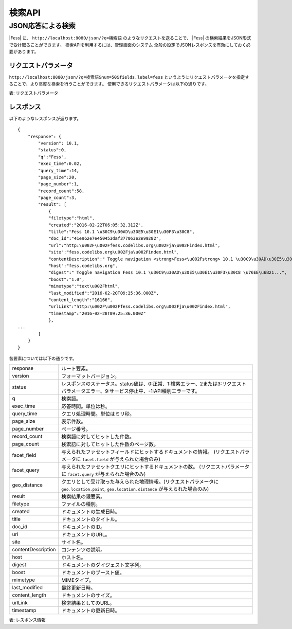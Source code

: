 ==================
検索API
==================

.. TODO: lang, ex_q

JSON応答による検索
==================

|Fess| に、
``http://localhost:8080/json/?q=検索語``
のようなリクエストを送ることで、
|Fess| の検索結果をJSON形式で受け取ることができます。
検索APIを利用するには、管理画面のシステム 全般の設定でJSONレスポンスを有効にしておく必要があります。

リクエストパラメータ
--------------------

``http://localhost:8080/json/?q=検索語&num=50&fields.label=fess``
というようにリクエストパラメータを指定することで、より高度な検索を行うことができます。
使用できるリクエストパラメータは以下の通りです。

.. TODO: facet.field, facet.query の説明を詳しく

+-----------------------+------------------------------------------------------------------------------------------+
| q                     | 検索語。URLエンコードして渡します。                                                      |
+-----------------------+------------------------------------------------------------------------------------------+
| start                 | 開始する件数位置。0から始まります。                                                      |
+-----------------------+------------------------------------------------------------------------------------------+
| num                   | 表示件数。デフォルトは20件です。100件まで表示できます。                                  |
+-----------------------+------------------------------------------------------------------------------------------+
| fields.label          | ラベル値。ラベルを指定する場合に利用します。                                             |
+-----------------------+------------------------------------------------------------------------------------------+
| callback              | JSONPを利用する場合のコールバック名。JSONPを利用しない場合は指定する必要はありません。   |
+-----------------------+------------------------------------------------------------------------------------------+
| facet.field           | ファセットフィールドの指定。 (例) ``facet.field=label``                                  |
+-----------------------+------------------------------------------------------------------------------------------+
| facet.query           | ファセットクエリの指定。     (例) ``facet.query=timestamp:[now/d-1d TO *]``              |
+-----------------------+------------------------------------------------------------------------------------------+
| facet.size            | 取得するファセットの最大件数の指定。facet.field が指定されているとき、有効です。         |
+-----------------------+------------------------------------------------------------------------------------------+
| facet.minDocCount     | 件数がこの値以上のファセットを取得します。 facet.field が指定されているとき、有効です。  |
+-----------------------+------------------------------------------------------------------------------------------+
| geo.location.point,   | 位置情報検索で用いる値の指定。それぞれ緯度経度と指定した地点を中心とした距離に対応します。 |
| geo.location.distance | (例) ``geo.location.point=35.0,139.0&geo.location.distance=10km``                        |
+-----------------------+------------------------------------------------------------------------------------------+
表: リクエストパラメータ


レスポンス
----------

以下のようなレスポンスが返ります。

::

    {
        "response": {
            "version": 10.1,
            "status":0,
            "q":"Fess",
            "exec_time":0.02,
            "query_time":14,
            "page_size":20,
            "page_number":1,
            "record_count":58,
            "page_count":3,
            "result": [
                {
                "filetype":"html",
                "created":"2016-02-22T06:05:32.312Z",
                "title":"Fess 10.1 \u30C9\u30AD\u30E5\u30E1\u30F3\u30C8",
                "doc_id":"41e962e7e450453daf377063e2e99282",
                "url":"http:\u002F\u002Ffess.codelibs.org\u002Fja\u002Findex.html",
                "site":"fess.codelibs.org\u002Fja\u002Findex.html",
                "contentDescription":" Toggle navigation <strong>Fess<\u002Fstrong> 10.1 \u30C9\u30AD\u30E5\u30E1\u30F3\u30C8...",
                "host":"fess.codelibs.org",
                "digest":" Toggle navigation Fess 10.1 \u30C9\u30AD\u30E5\u30E1\u30F3\u30C8 \u76EE\u6B21...",
                "boost":"1.0",
                "mimetype":"text\u002Fhtml",
                "last_modified":"2016-02-20T09:25:36.000Z",
                "content_length":"16166",
                "urlLink":"http:\u002F\u002Ffess.codelibs.org\u002Fja\u002Findex.html",
                "timestamp":"2016-02-20T09:25:36.000Z"
                },
    ...
            ]
        }
    }

各要素については以下の通りです。

+----------------------+-------------------------------------------------------------------------------------------------------------------------------------------+
| response             | ルート要素。                                                                                                                              |
+----------------------+-------------------------------------------------------------------------------------------------------------------------------------------+
| version              | フォーマットバージョン。                                                                                                                  |
+----------------------+-------------------------------------------------------------------------------------------------------------------------------------------+
| status               | レスポンスのステータス。status値は、0:正常、1:検索エラー、2または3:リクエストパラメータエラー、9:サービス停止中、-1:API種別エラーです。   |
+----------------------+-------------------------------------------------------------------------------------------------------------------------------------------+
| q                    | 検索語。                                                                                                                                  |
+----------------------+-------------------------------------------------------------------------------------------------------------------------------------------+
| exec_time            | 応答時間。単位は秒。                                                                                                                      |
+----------------------+-------------------------------------------------------------------------------------------------------------------------------------------+
| query_time           | クエリ処理時間。単位はミリ秒。                                                                                                            |
+----------------------+-------------------------------------------------------------------------------------------------------------------------------------------+
| page_size            | 表示件数。                                                                                                                                |
+----------------------+-------------------------------------------------------------------------------------------------------------------------------------------+
| page_number          | ページ番号。                                                                                                                              |
+----------------------+-------------------------------------------------------------------------------------------------------------------------------------------+
| record_count         | 検索語に対してヒットした件数。                                                                                                            |
+----------------------+-------------------------------------------------------------------------------------------------------------------------------------------+
| page_count           | 検索語に対してヒットした件数のページ数。                                                                                                  |
+----------------------+-------------------------------------------------------------------------------------------------------------------------------------------+
| facet_field          | 与えられたファセットフィールドにヒットするドキュメントの情報。 (リクエストパラメータに ``facet.field`` が与えられた場合のみ)              |
+----------------------+-------------------------------------------------------------------------------------------------------------------------------------------+
| facet_query          | 与えられたファセットクエリにヒットするドキュメントの数。 (リクエストパラメータに ``facet.query`` が与えられた場合のみ)                    |
+----------------------+-------------------------------------------------------------------------------------------------------------------------------------------+
| geo_distance         | クエリとして受け取った与えられた地理情報。(リクエストパラメータに ``geo.location.point``, ``geo.location.distance`` が与えられた場合のみ) |
+----------------------+-------------------------------------------------------------------------------------------------------------------------------------------+
| result               | 検索結果の親要素。                                                                                                                        |
+----------------------+-------------------------------------------------------------------------------------------------------------------------------------------+
| filetype             | ファイルの種別。                                                                                                                          |
+----------------------+-------------------------------------------------------------------------------------------------------------------------------------------+
| created              | ドキュメントの生成日時。                                                                                                                  |
+----------------------+-------------------------------------------------------------------------------------------------------------------------------------------+
| title                | ドキュメントのタイトル。                                                                                                                  |
+----------------------+-------------------------------------------------------------------------------------------------------------------------------------------+
| doc_id               | ドキュメントのID。                                                                                                                        |
+----------------------+-------------------------------------------------------------------------------------------------------------------------------------------+
| url                  | ドキュメントのURL。                                                                                                                       |
+----------------------+-------------------------------------------------------------------------------------------------------------------------------------------+
| site                 | サイト名。                                                                                                                                |
+----------------------+-------------------------------------------------------------------------------------------------------------------------------------------+
| contentDescription   | コンテンツの説明。                                                                                                                        |
+----------------------+-------------------------------------------------------------------------------------------------------------------------------------------+
| host                 | ホスト名。                                                                                                                                |
+----------------------+-------------------------------------------------------------------------------------------------------------------------------------------+
| digest               | ドキュメントのダイジェスト文字列。                                                                                                        |
+----------------------+-------------------------------------------------------------------------------------------------------------------------------------------+
| boost                | ドキュメントのブースト値。                                                                                                                |
+----------------------+-------------------------------------------------------------------------------------------------------------------------------------------+
| mimetype             | MIMEタイプ。                                                                                                                              |
+----------------------+-------------------------------------------------------------------------------------------------------------------------------------------+
| last_modified        | 最終更新日時。                                                                                                                            |
+----------------------+-------------------------------------------------------------------------------------------------------------------------------------------+
| content_length       | ドキュメントのサイズ。                                                                                                                    |
+----------------------+-------------------------------------------------------------------------------------------------------------------------------------------+
| urlLink              | 検索結果としてのURL。                                                                                                                     |
+----------------------+-------------------------------------------------------------------------------------------------------------------------------------------+
| timestamp            | ドキュメントの更新日時。                                                                                                                  |
+----------------------+-------------------------------------------------------------------------------------------------------------------------------------------+

表: レスポンス情報
